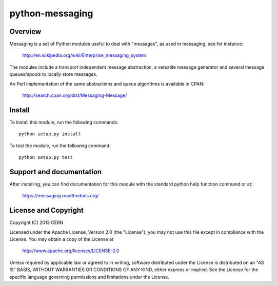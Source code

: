 ================
python-messaging
================

.. image:: https://secure.travis-ci.org/cern-mig/python-messaging.png?branch=master
   :target: https://travis-ci.org/cern-mig/python-messaging

Overview
========

Messaging is a set of Python modules useful to deal with
"messages", as used in messaging, see for instance:

    http://en.wikipedia.org/wiki/Enterprise_messaging_system

The modules include a transport independent message abstraction, a
versatile message generator and several message queues/spools to
locally store messages.

An Perl implementation of the same abstractions and queue algorithms
is available in CPAN:

    http://search.cpan.org/dist/Messaging-Message/

Install
=======

To install this module, run the following commands::

    python setup.py install

To test the module, run the following command::

    python setup.py test


Support and documentation
=========================

After installing, you can find documentation for this module with the
standard python help function command or at:

    https://messaging.readthedocs.org/

License and Copyright
=====================

Copyright (C) 2013 CERN

Licensed under the Apache License, Version 2.0 (the "License"); 
you may not use this file except in compliance with the License. 
You may obtain a copy of the License at 

    http://www.apache.org/licenses/LICENSE-2.0 

Unless required by applicable law or agreed to in writing, software 
distributed under the License is distributed on an "AS IS" BASIS, 
WITHOUT WARRANTIES OR CONDITIONS OF ANY KIND, 
either express or implied. 
See the License for the specific language governing permissions and 
limitations under the License.
